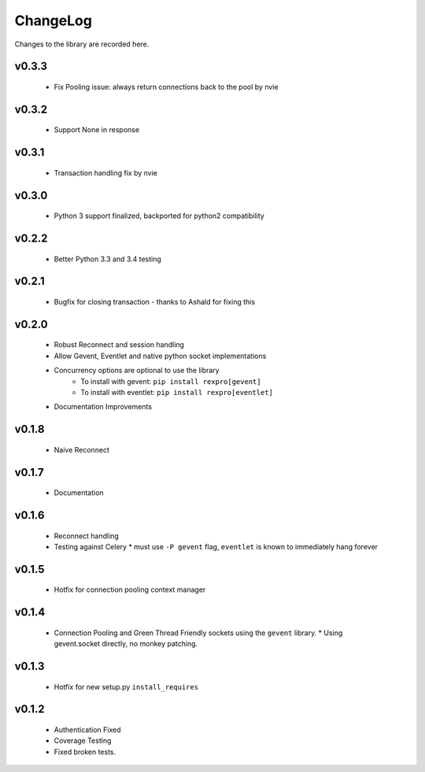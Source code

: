 .. _changelog:

ChangeLog
=========

Changes to the library are recorded here.

v0.3.3
------
  * Fix Pooling issue: always return connections back to the pool by nvie

v0.3.2
------
  * Support None in response

v0.3.1
------
  * Transaction handling fix by nvie

v0.3.0
------
  * Python 3 support finalized, backported for python2 compatibility

v0.2.2
------
  * Better Python 3.3 and 3.4 testing

v0.2.1
------
  * Bugfix for closing transaction - thanks to Ashald for fixing this

v0.2.0
------
  * Robust Reconnect and session handling
  * Allow Gevent, Eventlet and native python socket implementations
  * Concurrency options are optional to use the library
     * To install with gevent: ``pip install rexpro[gevent]``
     * To install with eventlet: ``pip install rexpro[eventlet]``
  * Documentation Improvements

v0.1.8
------
  * Naive Reconnect

v0.1.7
------
  * Documentation

v0.1.6
------

  * Reconnect handling
  * Testing against Celery
    * must use ``-P gevent`` flag, ``eventlet`` is known to immediately hang forever


v0.1.5
------

  * Hotfix for connection pooling context manager


v0.1.4
------

  * Connection Pooling and Green Thread Friendly sockets using the ``gevent`` library.
    * Using gevent.socket directly, no monkey patching.


v0.1.3
------

  * Hotfix for new setup.py ``install_requires``


v0.1.2
------

  * Authentication Fixed
  * Coverage Testing
  * Fixed broken tests.
